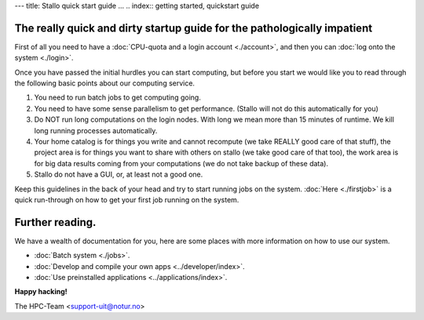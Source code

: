 ---
title: Stallo quick start guide
...
.. index:: getting started, quickstart guide

The really quick and dirty startup guide for the pathologically impatient
================================================================================================

First of all you need to have a :doc:`CPU-quota and a login account <./account>`, and then you can :doc:`log onto the system <./login>`.

Once you have passed the initial hurdles you can start computing, but before you start we would like you to read through the following basic points about our computing service.

#. You need to run batch jobs to get computing going.
#. You need to have some sense parallelism to get performance. (Stallo will not do this automatically for you)
#. Do NOT run long computations on the login nodes. With long we mean more than 15 minutes of runtime. We kill long running processes automatically.
#. Your home catalog is for things you write and cannot recompute (we take REALLY good care of that stuff), the project area is for things you want to share with others on stallo (we take good care of that too), the work area is for big data results coming from your computations (we do not take backup of these data).
#. Stallo do not have a GUI, or, at least not a good one.


Keep this guidelines in the back of your head and try to start running jobs on the system.  :doc:`Here <./firstjob>` is a quick run-through on how to get your first job running on the system.

Further reading.
=========================

We have a wealth of documentation for you, here are some places with more information on how to use our system.

* :doc:`Batch system <./jobs>`.
* :doc:`Develop and compile your own apps <../developer/index>`.
* :doc:`Use preinstalled applications <../applications/index>`.


**Happy hacking!**

The HPC-Team <support-uit@notur.no>

